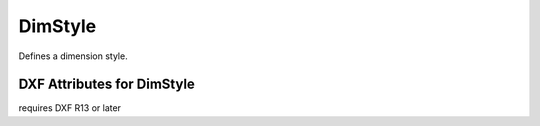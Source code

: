 DimStyle
========

.. class:: DimStyle

Defines a dimension style.

DXF Attributes for DimStyle
---------------------------

.. attribute:: DimStyle.dxf.handle

.. attribute:: DimStyle.dxf.owner

requires DXF R13 or later

.. attribute:: DimStyle.dxf.name

.. attribute:: DimStyle.dxf.flags

.. attribute:: DimStyle.dxf.dimpost

.. attribute:: DimStyle.dxf.dimapost

.. attribute:: DimStyle.dxf.dimblk

.. attribute:: DimStyle.dxf.dimblk1

.. attribute:: DimStyle.dxf.dimblk2

.. attribute:: DimStyle.dxf.dimscale

.. attribute:: DimStyle.dxf.dimasz

.. attribute:: DimStyle.dxf.dimexo

.. attribute:: DimStyle.dxf.dimdli

.. attribute:: DimStyle.dxf.dimexe

.. attribute:: DimStyle.dxf.dimrnd

.. attribute:: DimStyle.dxf.dimdle

.. attribute:: DimStyle.dxf.dimtp

.. attribute:: DimStyle.dxf.dimtm

.. attribute:: DimStyle.dxf.dimtxt

.. attribute:: DimStyle.dxf.dimcen

.. attribute:: DimStyle.dxf.dimtsz

.. attribute:: DimStyle.dxf.dimaltf

.. attribute:: DimStyle.dxf.dimlfac

.. attribute:: DimStyle.dxf.dimtvp

.. attribute:: DimStyle.dxf.dimtfac

.. attribute:: DimStyle.dxf.dimgap

.. attribute:: DimStyle.dxf.dimtol

.. attribute:: DimStyle.dxf.dimlim

.. attribute:: DimStyle.dxf.dimtih

.. attribute:: DimStyle.dxf.dimtoh

.. attribute:: DimStyle.dxf.dimse1

.. attribute:: DimStyle.dxf.dimse2

.. attribute:: DimStyle.dxf.dimtad

.. attribute:: DimStyle.dxf.dimzin

.. attribute:: DimStyle.dxf.dimalt

.. attribute:: DimStyle.dxf.dimaltd

.. attribute:: DimStyle.dxf.dimtofl

.. attribute:: DimStyle.dxf.dimsah

.. attribute:: DimStyle.dxf.dimtix

.. attribute:: DimStyle.dxf.dimsoxd

.. attribute:: DimStyle.dxf.dimclrd

.. attribute:: DimStyle.dxf.dimclre

.. attribute:: DimStyle.dxf.dimclrt


